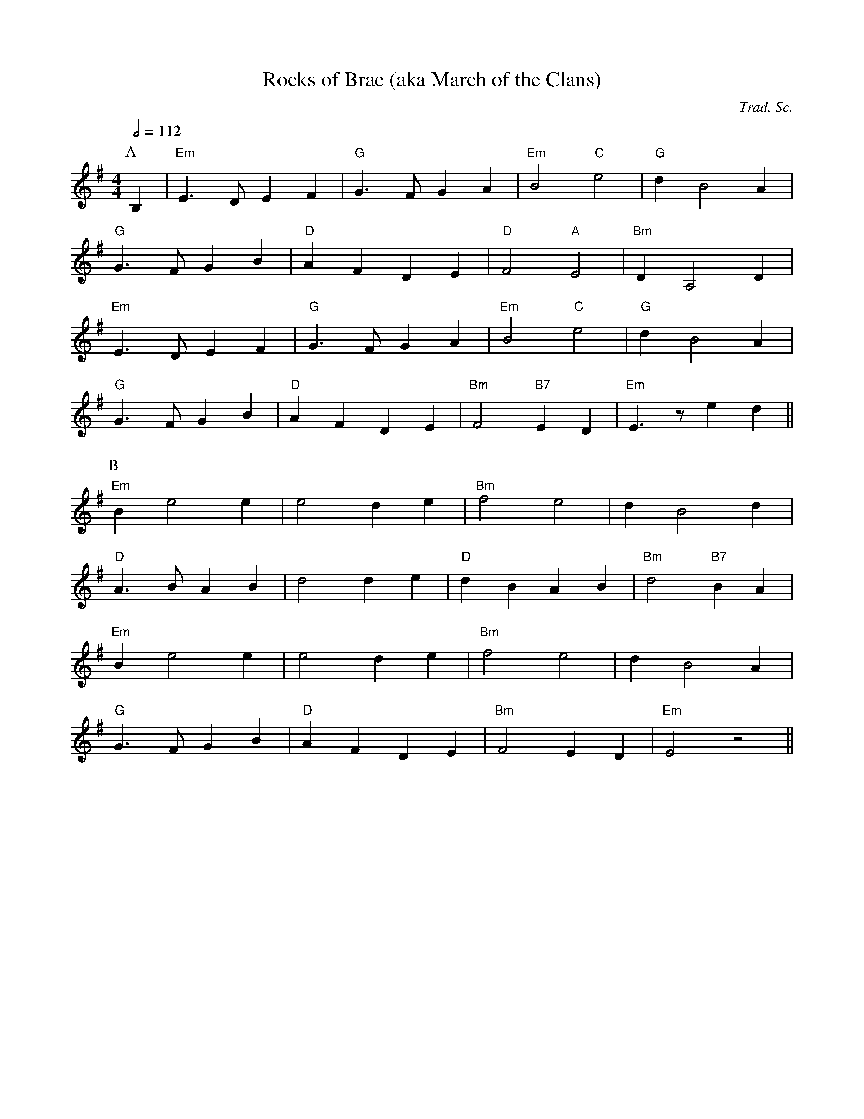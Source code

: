 X:103
T:Rocks of Brae (aka March of the Clans)
C:Trad, Sc.
M:4/4
L:1/8
%%
Q:1/2=112
K:Em
P:A
 B,2 | "Em"E3 D E2 F2 | "G"G3 F G2 A2 | "Em"B4 "C"e4 | "G"d2 B4 A2  |
 "G"G3 F G2 B2 |  "D"A2 F2 D2 E2 | "D"F4 "A"E4 | "Bm"D2 A,4 D2 |
 "Em"E3 D E2 F2 | "G"G3 F G2 A2 | "Em"B4 "C"e4 | "G"d2 B4 A2  |
 "G"G3 F G2 B2 |  "D"A2 F2 D2 E2 | "Bm"F4 "B7"E2 D2 | "Em"E3 z e2 d2 ||
P:B
 "Em"B2 e4 e2 | e4  d2 e2  | "Bm"f4 e4 |  d2 B4 d2 |
 "D"A3 B A2 B2 | d4 d2 e2 | "D"d2 B2 A2 B2 | "Bm"d4  "B7"B2 A2 |
 "Em"B2 e4 e2 | e4  d2 e2  | "Bm"f4 e4 |  d2 B4 A2 |
 "G"G3 F G2 B2 | "D"A2 F2 D2 E2 | "Bm"F4 E2 D2 | "Em"E4 z4 ||
